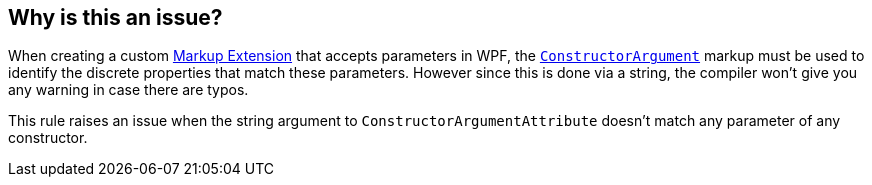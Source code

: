 == Why is this an issue?

When creating a custom https://learn.microsoft.com/en-us/dotnet/desktop/wpf/advanced/markup-extensions-and-wpf-xaml[Markup Extension] that accepts parameters in WPF, the https://learn.microsoft.com/en-us/dotnet/api/system.windows.markup.constructorargumentattribute[`ConstructorArgument]` markup must be used to identify the discrete properties that match these parameters. However since this is done via a string, the compiler won't give you any warning in case there are typos.


This rule raises an issue when the string argument to `ConstructorArgumentAttribute` doesn't match any parameter of any constructor.
